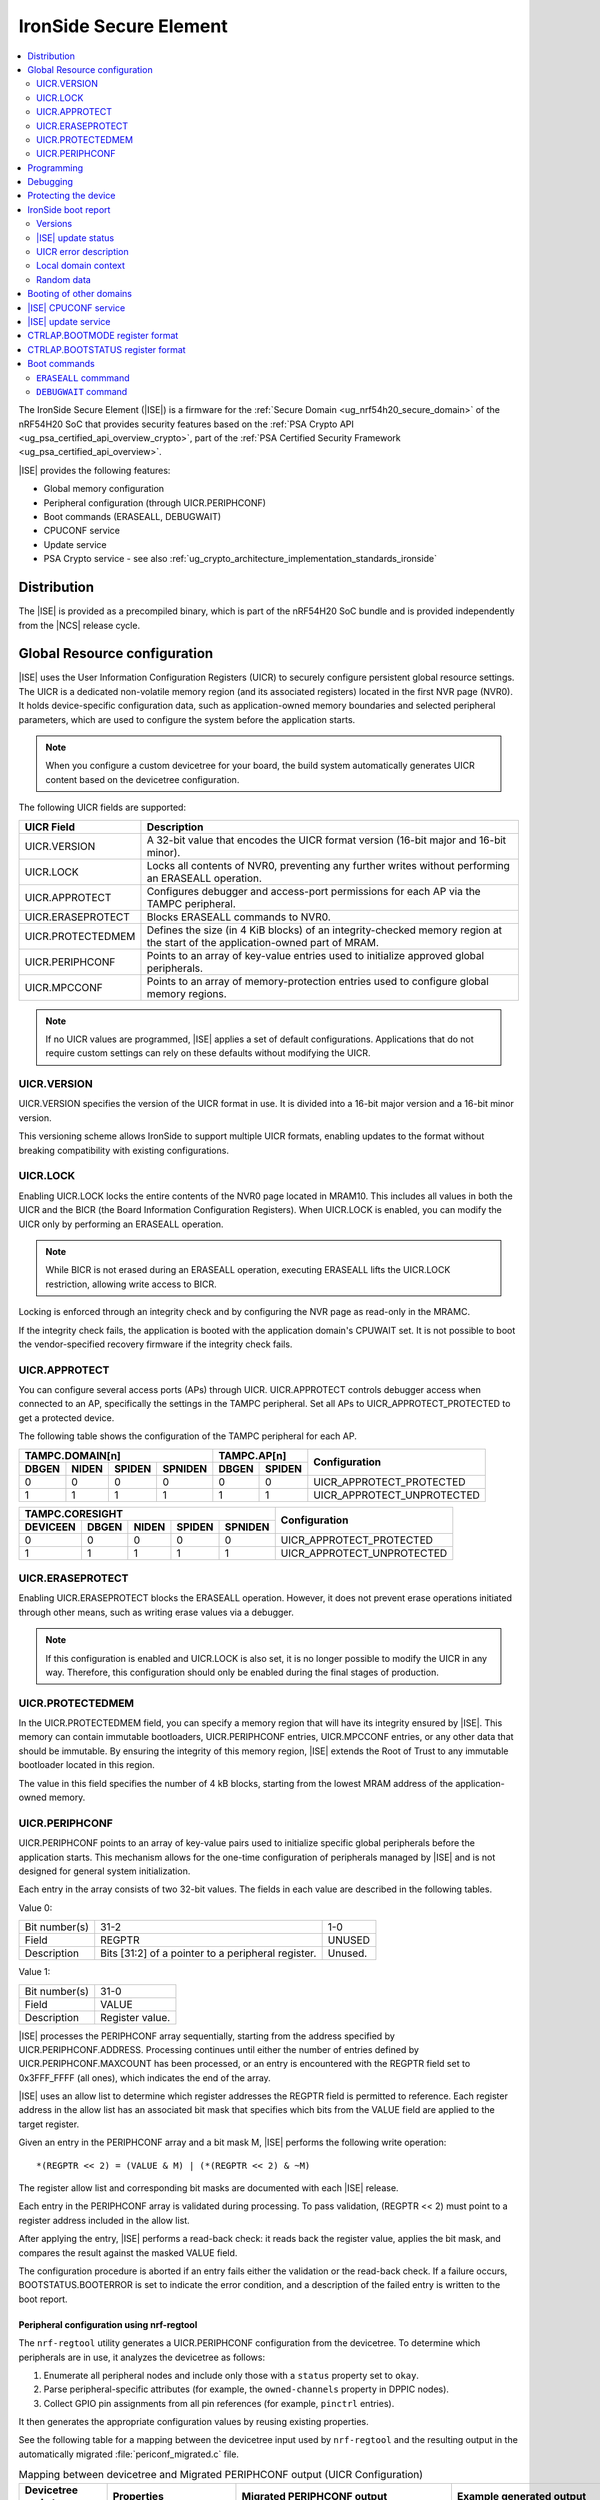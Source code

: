 .. _ug_nrf54h20_ironside:

IronSide Secure Element
#######################

.. contents::
   :local:
   :depth: 2

The IronSide Secure Element (|ISE|) is a firmware for the :ref:`Secure Domain <ug_nrf54h20_secure_domain>` of the nRF54H20 SoC that provides security features based on the :ref:`PSA Crypto API <ug_psa_certified_api_overview_crypto>`, part of the :ref:`PSA Certified Security Framework <ug_psa_certified_api_overview>`.

|ISE| provides the following features:

* Global memory configuration
* Peripheral configuration (through UICR.PERIPHCONF)
* Boot commands (ERASEALL, DEBUGWAIT)
* CPUCONF service
* Update service
* PSA Crypto service - see also :ref:`ug_crypto_architecture_implementation_standards_ironside`

Distribution
************

The |ISE| is provided as a precompiled binary, which is part of the nRF54H20 SoC bundle and is provided independently from the |NCS| release cycle.

.. _ug_nrf54h20_ironside_se_uicr:

Global Resource configuration
*****************************

|ISE| uses the User Information Configuration Registers (UICR) to securely configure persistent global resource settings.
The UICR is a dedicated non-volatile memory region (and its associated registers) located in the first NVR page (NVR0).
It holds device-specific configuration data, such as application-owned memory boundaries and selected peripheral parameters, which are used to configure the system before the application starts.

.. note::
   When you configure a custom devicetree for your board, the build system automatically generates UICR content based on the devicetree configuration.

The following UICR fields are supported:

+----------------------+---------------------------------------------------------------------+
| UICR Field           | Description                                                         |
+======================+=====================================================================+
| UICR.VERSION         | A 32-bit value that encodes the UICR format version (16-bit major   |
|                      | and 16-bit minor).                                                  |
+----------------------+---------------------------------------------------------------------+
| UICR.LOCK            | Locks all contents of NVR0, preventing any further writes without   |
|                      | performing an ERASEALL operation.                                   |
+----------------------+---------------------------------------------------------------------+
| UICR.APPROTECT       | Configures debugger and access-port permissions for each AP via the |
|                      | TAMPC peripheral.                                                   |
+----------------------+---------------------------------------------------------------------+
| UICR.ERASEPROTECT    | Blocks ERASEALL commands to NVR0.                                   |
+----------------------+---------------------------------------------------------------------+
| UICR.PROTECTEDMEM    | Defines the size (in 4 KiB blocks) of an integrity-checked memory   |
|                      | region at the start of the application-owned part of MRAM.          |
+----------------------+---------------------------------------------------------------------+
| UICR.PERIPHCONF      | Points to an array of key-value entries used to initialize approved |
|                      | global peripherals.                                                 |
+----------------------+---------------------------------------------------------------------+
| UICR.MPCCONF         | Points to an array of memory-protection entries used to configure   |
|                      | global memory regions.                                              |
+----------------------+---------------------------------------------------------------------+

.. note::
   If no UICR values are programmed, |ISE| applies a set of default configurations.
   Applications that do not require custom settings can rely on these defaults without modifying the UICR.

UICR.VERSION
============

UICR.VERSION specifies the version of the UICR format in use.
It is divided into a 16-bit major version and a 16-bit minor version.

This versioning scheme allows IronSide to support multiple UICR formats, enabling updates to the format without breaking compatibility with existing configurations.

UICR.LOCK
=========

Enabling UICR.LOCK locks the entire contents of the NVR0 page located in MRAM10.
This includes all values in both the UICR and the BICR (the Board Information Configuration Registers).
When UICR.LOCK is enabled, you can modify the UICR only by performing an ERASEALL operation.

.. note::
   While BICR is not erased during an ERASEALL operation, executing ERASEALL lifts the UICR.LOCK restriction, allowing write access to BICR.

Locking is enforced through an integrity check and by configuring the NVR page as read-only in the MRAMC.

If the integrity check fails, the application is booted with the application domain's CPUWAIT set.
It is not possible to boot the vendor-specified recovery firmware if the integrity check fails.

UICR.APPROTECT
==============

You can configure several access ports (APs) through UICR.
UICR.APPROTECT controls debugger access when connected to an AP, specifically the settings in the TAMPC peripheral.
Set all APs to UICR_APPROTECT_PROTECTED to get a protected device.

The following table shows the configuration of the TAMPC peripheral for each AP.

+-----------+-----------+-----------+-----------+-----------+-----------+-------------------------------+
|                TAMPC.DOMAIN[n]                |   TAMPC.AP[n]         | Configuration                 |
+-----------+-----------+-----------+-----------+-----------+-----------+                               +
| DBGEN     | NIDEN     | SPIDEN    | SPNIDEN   | DBGEN     | SPIDEN    |                               |
+===========+===========+===========+===========+===========+===========+===============================+
|     0     |     0     |     0     |     0     |     0     |     0     | UICR_APPROTECT_PROTECTED      |
+-----------+-----------+-----------+-----------+-----------+-----------+-------------------------------+
|     1     |     1     |     1     |     1     |     1     |     1     | UICR_APPROTECT_UNPROTECTED    |
+-----------+-----------+-----------+-----------+-----------+-----------+-------------------------------+

+-----------+-----------+-----------+-----------+-----------+--------------------------------+
|                         TAMPC.CORESIGHT                   | Configuration                  |
+-----------+-----------+-----------+-----------+-----------+                                +
| DEVICEEN  | DBGEN     | NIDEN     | SPIDEN    | SPNIDEN   |                                |
+===========+===========+===========+===========+===========+================================+
|     0     |     0     |     0     |     0     |     0     | UICR_APPROTECT_PROTECTED       |
+-----------+-----------+-----------+-----------+-----------+--------------------------------+
|     1     |     1     |     1     |     1     |     1     | UICR_APPROTECT_UNPROTECTED     |
+-----------+-----------+-----------+-----------+-----------+--------------------------------+

UICR.ERASEPROTECT
=================

Enabling UICR.ERASEPROTECT blocks the ERASEALL operation.
However, it does not prevent erase operations initiated through other means, such as writing erase values via a debugger.

.. note::
   If this configuration is enabled and UICR.LOCK is also set, it is no longer possible to modify the UICR in any way.
   Therefore, this configuration should only be enabled during the final stages of production.

UICR.PROTECTEDMEM
=================

In the UICR.PROTECTEDMEM field, you can specify a memory region that will have its integrity ensured by |ISE|.
This memory can contain immutable bootloaders, UICR.PERIPHCONF entries, UICR.MPCCONF entries, or any other data that should be immutable.
By ensuring the integrity of this memory region, |ISE| extends the Root of Trust to any immutable bootloader located in this region.

The value in this field specifies the number of 4 kB blocks, starting from the lowest MRAM address of the application-owned memory.

UICR.PERIPHCONF
===============

UICR.PERIPHCONF points to an array of key-value pairs used to initialize specific global peripherals before the application starts.
This mechanism allows for the one-time configuration of peripherals managed by |ISE| and is not designed for general system initialization.

Each entry in the array consists of two 32-bit values.
The fields in each value are described in the following tables.

Value 0:

+-------------------+----------------------------------+-------------------------+
| Bit number(s)     | 31-2                             | 1-0                     |
+-------------------+----------------------------------+-------------------------+
| Field             | REGPTR                           | UNUSED                  |
+-------------------+----------------------------------+-------------------------+
| Description       | Bits [31:2] of a pointer to a    | Unused.                 |
|                   | peripheral register.             |                         |
+-------------------+----------------------------------+-------------------------+

Value 1:

+-------------------+----------------------------------+
| Bit number(s)     | 31-0                             |
+-------------------+----------------------------------+
| Field             | VALUE                            |
+-------------------+----------------------------------+
| Description       | Register value.                  |
+-------------------+----------------------------------+

|ISE| processes the PERIPHCONF array sequentially, starting from the address specified by UICR.PERIPHCONF.ADDRESS.
Processing continues until either the number of entries defined by UICR.PERIPHCONF.MAXCOUNT has been processed, or an entry is encountered with the REGPTR field set to 0x3FFF_FFFF (all ones), which indicates the end of the array.

|ISE| uses an allow list to determine which register addresses the REGPTR field is permitted to reference.
Each register address in the allow list has an associated bit mask that specifies which bits from the VALUE field are applied to the target register.

Given an entry in the PERIPHCONF array and a bit mask M, |ISE| performs the following write operation::

   *(REGPTR << 2) = (VALUE & M) | (*(REGPTR << 2) & ~M)

The register allow list and corresponding bit masks are documented with each |ISE| release.

Each entry in the PERIPHCONF array is validated during processing.
To pass validation, (REGPTR << 2) must point to a register address included in the allow list.

After applying the entry, |ISE| performs a read-back check: it reads back the register value, applies the bit mask, and compares the result against the masked VALUE field.

The configuration procedure is aborted if an entry fails either the validation or the read-back check.
If a failure occurs, BOOTSTATUS.BOOTERROR is set to indicate the error condition, and a description of the failed entry is written to the boot report.

Peripheral configuration using nrf-regtool
------------------------------------------

The ``nrf-regtool`` utility generates a UICR.PERIPHCONF configuration from the devicetree.
To determine which peripherals are in use, it analyzes the devicetree as follows:

#. Enumerate all peripheral nodes and include only those with a ``status`` property set to ``okay``.
#. Parse peripheral-specific attributes (for example, the ``owned-channels`` property in DPPIC nodes).
#. Collect GPIO pin assignments from all pin references (for example, ``pinctrl`` entries).

It then generates the appropriate configuration values by reusing existing properties.

See the following table for a mapping between the devicetree input used by ``nrf-regtool`` and the resulting output in the automatically migrated :file:`periconf_migrated.c` file.

.. list-table:: Mapping between devicetree and Migrated PERIPHCONF output (UICR Configuration)
   :header-rows: 1
   :widths: 25 15 35 25

   * - Devicetree node type
     - Properties
     - Migrated PERIPHCONF output
     - Example generated output
   * - Peripheral Access Control
     -
     -
     -
   * - Nordic global domain peripheral with status ``= {"okay", "reserved"}``
     - ``reg``

       ``interrupt-parent``
     - SPU Peripheral Permissions:
       UICR_SPU_PERIPH_PERM_SET(...) sets ownership and secure attribute based on bit 28 of bus parent or peripheral address.

       IRQ Routing:
       UICR_IRQMAP_IRQ_SINK_SET(...) maps interrupt to processor owning the interrupt controller or devicetree processor.
     -
       .. code-block:: c

          /* SPU137 configuration for uart136 */
          UICR_SPU_PERIPH_PERM_SET(0x5f9d0000UL, 5, true, true, NRF_OWNER_APPLICATION);
          /* uart136 IRQ => APPLICATION */
          UICR_IRQMAP_IRQ_SINK_SET(469, NRF_PROCESSOR_APPLICATION);
   * - Channel-Based Features
     -
     -
     -
   * - Nordic global domain GPIOTE peripheral with status ``= {"okay", "reserved"}``
     - ``owned-channels``

       ``child-owned-channels``

       ``nonsecure-channels``
     - GPIOTE Channel Control:
       UICR_SPU_FEATURE_GPIOTE_CH_SET(...) sets channel ownership to devicetree processor. Secure attribute from explicit specification or address logic.
     -
       .. code-block:: c

          /* SPU131 feature configuration for gpiote130 ch. 0 */
          UICR_SPU_FEATURE_GPIOTE_CH_SET(0x5f920000UL, 0, 0, true, NRF_OWNER_APPLICATION);
   * - Nordic global domain DPPIC peripheral with status ``= {"okay", "reserved"}``
     - ``owned-channels``

       ``child-owned-channels``

       ``nonsecure-channels``
     - DPPIC Channel Control:
       UICR_SPU_FEATURE_DPPIC_CH_SET(...) configures channel ownership and security.
     -
       .. code-block:: c

          /* SPU131 feature configuration for DPPIC130 ch. 0 */
          UICR_SPU_FEATURE_DPPIC_CH_SET(0x5f920000UL, 0, false, NRF_OWNER_RADIOCORE);
   * - Nordic global domain DPPIC peripheral with status ``= {"okay", "reserved"}``
     - ``owned-channel-groups``

       ``nonsecure-channel-groups``
     - DPPIC Channel Group Control:
       UICR_SPU_FEATURE_DPPIC_CHG_SET(...) configures channel group ownership and security.
     -
       .. code-block:: c

          /* SPU131 feature configuration for DPPIC130 ch. group 0 */
          UICR_SPU_FEATURE_DPPIC_CHG_SET(0x5f920000UL, 0, true, NRF_OWNER_APPLICATION);
   * - Nordic global domain DPPIC peripheral with status ``= {"okay", "reserved"}``
     - ``sink-channels``

       ``source-channels``
     - PPIB Cross-Domain Connection:
       UICR_PPIB_SUBSCRIBE_SEND_ENABLE(...) and UICR_PPIB_PUBLISH_RECEIVE_ENABLE(...) connect PPI domains. Property name determines connection direction. (Ignored for DPPIC130)
     -
       .. code-block:: c

          /* PPIB133 ch. 0 => PPIB130 ch. 8 */
          UICR_PPIB_SUBSCRIBE_SEND_ENABLE(0x5f99d000UL, 0);
          UICR_PPIB_PUBLISH_RECEIVE_ENABLE(0x5f925000UL, 8);
   * - Nordic global domain IPCT peripheral with status ``= {"okay", "reserved"}``
     - ``owned-channels``

       ``child-owned-channels``

       ``nonsecure-channels``
     - IPCT Channel Control:
       UICR_SPU_FEATURE_IPCT_CH_SET(...) sets channel ownership and security attributes.
     -
       .. code-block:: c

          /* SPU131 feature configuration for ipct130 ch. 0 */
          UICR_SPU_FEATURE_IPCT_CH_SET(0x5f920000UL, 0, true, NRF_OWNER_RADIOCORE);
   * - Nordic IPCT peripheral with status ``= {"okay", "reserved"}``
     - ``source-channel-links``

       ``sink-channel-links``
     - IPC Domain Mapping:
       UICR_IPCMAP_CHANNEL_CFG(...) connects channels between domains.
     -
       .. code-block:: c

          /* RADIOCORE IPCT ch. 2 => GLOBALSLOW IPCT ch. 2 */
          UICR_IPCMAP_CHANNEL_CFG(0, NRF_DOMAIN_RADIOCORE, 2, NRF_DOMAIN_GLOBALSLOW, 2);
   * - Nordic GRTC peripheral with status ``= {"okay", "reserved"}``
     - ``owned-channels``

       ``child-owned-channels``

       ``nonsecure-channels``
     - GRTC Compare Channel Control:
       UICR_SPU_FEATURE_GRTC_CC_SET(...) configures compare channel ownership and security.
     -
       .. code-block:: c

          /* SPU133 feature configuration for GRTC CC4 */
          UICR_SPU_FEATURE_GRTC_CC_SET(0x5f990000UL, 4, true, NRF_OWNER_APPLICATION);
   * - GPIO Pin Control
     -
     -
     -
   * - Nodes with GPIO pin properties
     - Any property with type ``phandle-array`` named *gpios* or ending with *-gpios*
     - GPIO Pin Ownership + Multiplexing:
       UICR_SPU_FEATURE_GPIO_PIN_SET(...) sets pin ownership. UICR_GPIO_PIN_CNF_CTRLSEL_SET(...) configures pin multiplexer using internal lookup table.
     -
       .. code-block:: c

          /* SPU131 feature configuration for gpio9, P9.0 */
          UICR_SPU_FEATURE_GPIO_PIN_SET(0x5f920000UL, 9, 0, true, NRF_OWNER_APPLICATION);
          /* gpio9 - P9.0 CTRLSEL = 0 */
          UICR_GPIO_PIN_CNF_CTRLSEL_SET(0x5f939200UL, 0, 0);
   * - Nodes with pinctrl configuration properties
     - Pinctrl configuration properties ("pinctrl-0", "pinctrl-1", etc.)
     - Pin Function Control:
       UICR_SPU_FEATURE_GPIO_PIN_SET(...) for ownership. UICR_GPIO_PIN_CNF_CTRLSEL_SET(...) for function-specific multiplexing.
     -
       .. code-block:: c

          /* SPU131 feature configuration for gpio6, P6.0 */
          UICR_SPU_FEATURE_GPIO_PIN_SET(0x5f920000UL, 6, 0, true, NRF_OWNER_APPLICATION);
          /* gpio6 - P6.0 CTRLSEL = 4 */
          UICR_GPIO_PIN_CNF_CTRLSEL_SET(0x5f938c00UL, 0, 4);
   * - Nordic SAADC peripheral
     - ``zephyr,input-positive``

       ``zephyr,input-negative``
     - Analog Pin Control:
       UICR_SPU_FEATURE_GPIO_PIN_SET(...) for pin ownership. UICR_GPIO_PIN_CNF_CTRLSEL_SET(...) for analog function.
     -
       .. code-block:: c

          /* SPU131 feature configuration for gpio0, P0.4 */
          UICR_SPU_FEATURE_GPIO_PIN_SET(0x5f920000UL, 0, 4, true, NRF_OWNER_APPLICATION);
          /* gpio0 - P0.4 CTRLSEL = 5 */
          UICR_GPIO_PIN_CNF_CTRLSEL_SET(0x5f938000UL, 4, 5);
   * - Nordic COMP/LPCOMP peripherals
     - ``psel``

       ``extrefsel``
     - Comparator Pin Control:
       UICR_SPU_FEATURE_GPIO_PIN_SET(...) for pin ownership. UICR_GPIO_PIN_CNF_CTRLSEL_SET(...) for comparator function.
     -
       .. code-block:: c

          /* SPU131 feature configuration for gpio1, P1.2 */
          UICR_SPU_FEATURE_GPIO_PIN_SET(0x5f920000UL, 1, 2, true, NRF_OWNER_APPLICATION);
          /* gpio1 - P1.2 CTRLSEL = 3 */
          UICR_GPIO_PIN_CNF_CTRLSEL_SET(0x5f938400UL, 2, 3);

.. _ug_nrf54h20_ironside_se_programming:

Programming
***********

For programming instructions, see :ref:`ug_nrf54h20_SoC_binaries`.

By default, the nRF54H20 SoC uses the following memory and access configurations:

* *MRAMC configuration*: MRAM operates in *Direct Write mode*.
* *MPC configuration*: All memory not reserved by Nordic firmware is accessible with read, write, and execute (RWX) permissions by any domain.
* *TAMPC configuration*: The Access Port (AP) for the application core is enabled and available, allowing direct programming of all the memory not reserved by Nordic firmware in the default configuration.

.. note::
   Access to external memory (EXMIF) requires a non-default configuration of the GPIO.CTRLSEL register.

Global domain memory can be protected from write operations by configuring UICR registers.
To remove these protections and disable all other protection mechanisms enforced through UICR settings, perform an ``ERASEALL`` operation.

.. _ug_nrf54h20_ironside_se_debug:

Debugging
*********

|ISE| provides the ``DEBUGWAIT`` boot command to halt the application core immediately after reset.
This ensures that a debugger can attach and take control from the very first instruction.

When ``DEBUGWAIT`` is enabled, |ISE| sets the application domain's CPUWAIT when the application core starts.
This prevents the CPU from executing any instructions until a debugger manually releases it.

.. note::
   You can also use the ``cpuconf`` service to set CPUWAIT when booting other cores.

.. _ug_nrf54h20_ironside_se_protecting:

Protecting the device
*********************

To protect the nRF54H20 SoC in a production-ready device, you must enable the following UICR-based security mechanisms:

* UICR.APPROTECT - Disables all debug and AP access.
  It restricts debugger and access-port (AP) permissions, preventing unauthorized read/write access to memory and debug interfaces.
* UICR.LOCK - Freezes non-volatile configuration registers.
  It locks the UICR, ensuring that no further UICR writes are possible without issuing an `ERASEALL` command.
* UICR.PROTECTEDMEM - Enforces integrity checks on critical code and data.
  It defines a trailing region of application-owned MRAM whose contents are integrity-checked at each boot, extending the root of trust to your immutable bootloader or critical data.
* UICR.MPCCONF - Configures memory protection for the bootloader region.
  It should be used to set RX-only (read and execute) permissions on the PROTECTEDMEM region containing the bootloader, preventing unauthorized modification while allowing execution.
* UICR.ERASEPROTECT - Prevent bulk erasure of protected memory.
  It blocks all `ERASEALL` operations on NVR0, preserving UICR settings even if an attacker attempts a full-chip erase.


IronSide boot report
********************

The IronSide boot report contains device state information communicated from |ISE| to the local domains.
It is written to a reserved region in RAM20, which is accessible to the local domain in the default system configuration.
There is one boot report per processor that is booted, either directly by |ISE| or via the CPUCONF service.

The boot report contains the following information:

* Magic value
* |ISE| version
* |ISE| recovery version
* |ISE| update status
* UICR error description
* Context data passed to the CPUCONF service
* A fixed amount of random bytes generated by a CSPRNG

Versions
========

The boot report includes version information for both |ISE| and |ISE| Recovery.

The regular version format consists of four fields: ``MAJOR.MINOR.PATCH.SEQNUM``, with each field occupying 8 bits.
The first three fields follow semantic versioning, while the ``SEQNUM`` field is a wrapping sequence number that increments by one with each version.
The values ``0`` and ``127`` are reserved for ``SEQNUM``.

An additional version field, referred to as the *extra version*, contains a null-terminated ASCII string with human-readable version information.
This string is informational only, and no semantics should be attached to this part of the version.

|ISE| update status
===================

The |ISE| boot ROM code (SDROM) reports the status of an |ISE| update request through SICR.UROT.UPDATE.STATUS.
The value of this register is copied to the |ISE| update status field of the boot report.

.. note::
   After an update is installed or attempted, |ISE| resets the update status to ``0xFFFFFFFF`` on the next boot.
   This means that the update status is only valid for a single execution.

UICR error description
======================

This field indicates if any UICR error occurred.

Local domain context
====================

This field is populated by the local domain that is invoking the CPUCONF service.
It is set to `0` for the application core which is booted by |ISE|.
This service is used when one local domain boots another local domain.
The caller can populate this field with arbitrary data that will be made available to the local domain being booted.
Typical examples of data that could be passed include IPC buffer sizes or the application firmware version.
The unused parts of this field are set to 0.

Random data
===========

This field is filled with random data generated by a CSPRNG.
This data is suitable as a source of initial entropy.

.. _ironside_se_booting:

Booting of other domains
************************

|ISE| boots the System Controller core first, followed by the application core, in that order.
When booting the application core, |ISE| does the following:

* Sets the application domain's INITSVTOR to the first 32-bit word of the application-owned memory.
* Reads the reset vector from the second 32-bit word of the application-owned memory.
* If the reset vector is set to 0xFFFFFFFF, sets CTRL_AP.BOOTSTATUS.BOOTERROR to indicate that no firmware is programmed.
* If any other error is encountered during initialization, sets CTRL_AP.BOOTSTATUS.BOOTERROR accordingly.
* If CTRL_AP.BOOTSTATUS.BOOTERROR is non-zero (meaning an invalid UICR configuration is detected), sets the application domain's CPUWAIT to 1; otherwise, sets it to 0.
* Sets the application domain's CPUSTART to 1.
* Stops the allocation procedure.
* Updates the boot report to indicate the UICR entry (and, if applicable, the array index) that triggered the failure.
* Sets CTRL_AP.BOOTSTATUS.BOOTERROR to indicate the source of the error.
* Starts the application core with application domain's CPUWAIT = 1 (halted mode).

This allows the error report to be read by a debugger, if the device is not protected.

.. _ug_nrf54h20_ironside_se_cpuconf_service:

|ISE| CPUCONF service
*********************

The |ISE| CPUCONF service enables the application core to trigger the boot of another CPU at a specified address.

Specifically, |ISE| sets INITSVTOR of the CPUCONF instance of the processor being booted with the address provided to the IronSide call, and then writes 0x1 to CPUSTART of the CPUCONF instance of the processor being booted to start the target CPU.
When CPUWAIT is enabled in the IronSide service call, the target CPU is stalled by writing 0x1 to CPUWAIT of the CPUCONF instance of the processor being booted.

This feature is intended for debugging purposes.

.. note::

   * TASKS_ERASECACHE of the CPUCONF instance of the processor being booted is not yet supported.
   * INITNSVTOR of the CPUCONF instance of the processor being booted will not be supported.

For details about the CPUCONF peripheral, refer to the nRF54H20 SoC datasheet.

.. _ug_nrf54h20_ironside_se_update_service:

|ISE| update service
********************

|ISE| is updated by the Secure Domain ROM (SDROM), which performs the update operation when triggered by a set of SICR registers.
SDROM verifies and copies the update candidate specified through these registers.

|ISE| exposes an update service that allows local domains to trigger the update process by indirectly writing to the relevant SICR registers.

The release ZIP archive for |ISE| includes the following components:

* A HEX file containing the update candidate for |ISE|.
* A HEX file for |ISE| Recovery.
* An application core image that executes the |ISE| update service to install the update candidate HEX files.

The |NCS| defines the west ``ncs-ironside-se-update`` command to update |ISE| on a device via the debugger.
This command takes a nRF54H20 SoC binary ZIP file and uses the |ISE| update service to update both the |ISE| and |ISE| Recovery (or optionally just one of them).
For more information, see :ref:`abi_compatibility`.

.. _ug_nrf54h20_ironside_se_bootmode_register_format:

CTRLAP.BOOTMODE register format
*******************************

.. _ironside_se_boot_commands:

The format of the CTRLAP.MAILBOX.BOOTMODE register is described in the following table.

+------------------+--------+------------------+-----+----------------+--------+------------+
| Bit numbers      | 31-8   | 7                | 6-5 | 4              | 3-1    | 0          |
+------------------+--------+------------------+-----+----------------+--------+------------+
| Field            | N/A    | Reserved         | RFU | SAFEMODE (ROM) | OPCODE | MODE (ROM) |
+------------------+--------+------------------+-----+----------------+--------+------------+

.. _ug_nrf54h20_ironside_se_bootstatus_register_format:

CTRLAP.BOOTSTATUS register format
*********************************

The general format of the CTRLAP.BOOTSTATUS register is described in the following table.

+------------------+-------+-----------+------+
| Bit numbers      | 31-28 | 27-24     | 23-0 |
+------------------+-------+-----------+------+
| Field            | RFU   | BOOTSTAGE | INFO |
+------------------+-------+-----------+------+

Fields marked as RFU (Reserved for Future Use) are set to 0, unless otherwise specified.
The BOOTSTAGE field indicates which component in the boot sequence encountered a failure.

If ``BOOTSTAGE`` is set to ``0xC`` or ``0xD``, the register has the following format:

+------------------+-------+-----------+-------+-----------+-----------+-----------+-----+-------------+
| Bit numbers      | 31-28 | 27-24     | 23-22 | 21-15     | 14-12     | 11-9      | 8   | 7-0         |
+------------------+-------+-----------+-------+-----------+-----------+-----------+-----+-------------+
| Field            | RFU   | BOOTSTAGE | RFU   | FWVERSION | CMDOPCODE | CMDERROR  | RFU | BOOTERROR   |
+------------------+-------+-----------+-------+-----------+-----------+-----------+-----+-------------+

This field can have one of the following values:

+--------------------+--------------------------------------------------------------+
| BOOTSTAGE value    | Description                                                  |
+====================+==============================================================+
| 0x0                | Unset (reset value)                                          |
+--------------------+--------------------------------------------------------------+
| 0x1                | SysCtrl ROM                                                  |
+--------------------+--------------------------------------------------------------+
| 0x2                | Secure domain ROM                                            |
+--------------------+--------------------------------------------------------------+
| 0xB                | Secure domain firmware with SUIT (major version < 20)        |
+--------------------+--------------------------------------------------------------+
| 0xC                | Secure domain firmware (major version >= 20)                 |
+--------------------+--------------------------------------------------------------+
| 0xD                | Secure domain recovery firmware (major version >= 20)        |
+--------------------+--------------------------------------------------------------+

.. note::
   The value ``0xB`` indicates a boot status error reported by the Secure Domain running a version earlier than version 20.

The register is written by |ISE| at the end of every cold boot sequence.
A value of 0 indicates that |ISE| did not complete the boot process.

The following fields are reported by |ISE|:

FWVERSION
  Reports the SEQNUM field of the |ISE| version.
  The value reported in this field is incremented with each released version of the firmware.
  It can be used to distinguish between firmware versions within a specific release window.

CMDOPCODE
  The opcode of the boot command issued to |ISE| in the CTRLAP.MAILBOX.BOOTMODE register.
  A value of 0 indicates that no boot command has been issued.

CMDERROR
  A code indicating the execution status of the boot command specified in CMDOPCODE:

  * A status value of 0 indicates that the command was executed successfully.
  * A non-zero value indicates that an error condition occurred during execution of the command.
    The error code 0x7 means that an unexpected condition happened that might have prevented the command from executing.
    Other error codes must be interpreted based on the boot command in CMDOPCODE.

BOOTERROR
  A code indicating the status of the application domain boot sequence:

  * A status value of 0 indicates that the CPU was started normally.
  * A non-zero value indicates that an error condition occurred, preventing the CPU from starting.
    Detailed information about the issue can be found in the boot report.

.. _ug_nrf54h20_ironside_se_boot_commands:

Boot commands
*************

The debugger can instruct |ISE| to perform an action during the boot sequence.
These actions are called *boot commands*.

Boot commands are issued through the CTRLAP.MAILBOX.BOOTMODE register and are processed only during a cold boot.
|ISE| indicates that a boot command was executed by setting the CTRLAP.BOOTSTATUS register.

The recommended flow for issuing a boot command if the following:

1. Write the command opcode to the OPCODE field in CTRLAP.MAILBOX.BOOTMODE.
#. Trigger a global reset by setting CTRLAP.RESET = 1.

   .. note::
      Any global reset that does not involve a power cycle can be used in place of a CTRLAP reset here.

#. Wait for the command status to be acknowledged in CTRLAP.BOOTSTATUS.
#. Clear the command opcode by writing zeroes to the OPCODE field in CTRLAP.MAILBOX.BOOTMODE.
   As this register is retained across resets, it must be cleared to prevent the command from being re-executed on the next cold boot.

See the following table for a summary of the available boot commands:

.. list-table::
   :header-rows: 1

   * - Opcode
     - Command name
     - Description
   * - ``ERASEALL``
     - ``0x1``
     - Erase all user data.
   * - ``DEBUGWAIT``
     - ``0x2``
     - Start the application CPU with ``CPUCONF.CPUWAIT = 1``.

The following chapters describe each command in detail.

``ERASEALL`` commmand
=====================

The ``ERASEALL`` command instructs |ISE| to erase all application-owned memory.
When executed, the ``ERASEALL`` command performs the following operations:

#. Erases all pages in MRAM10, from the first page immediately after the |ISE| Recovery Firmware through the last page in the region.
#. Clears all global domain general-purpose RAM by writing zeros.
#. Erases page 0 of the MRAM10 NVR (excluding the BICR), which also clears the UICR.
#. Erases all non-NVR pages in MRAM11.

.. note::
  Page 1 of the MRAM10 NVR is preserved and not erased.

To explicitly permit the ``ERASEALL`` command, disable erase protection by clearing the UICR.ERASEPROTECT field in the application's UICR.

Erase protection prevents unauthorized device repurposing.
In production-ready devices, enabling both access-port protection (UICR.APPROTECT) and erase protection (UICR.ERASEPROTECT) prevents the device from re-entering the *configuration* state using a debugger.

.. note::
   When an ``ERASEALL`` request is blocked by UICR.ERASEPROTECT, CTRLAP.BOOTSTATUS.CMDERROR is set to ``0x1``.

``DEBUGWAIT`` command
=====================

The ``DEBUGWAIT`` command instructs |ISE| to start the application core in a halted state by setting ``CPUCONF.CPUWAIT = 1``.
This prevents the CPU from executing any instructions until the CPUWAIT register is cleared by a connected debugger.

Use this command to begin debugging at the very first instruction or to program flash memory safely without concurrent CPU access.

The ``DEBUGWAIT`` command does not define any command-specific values for the CTRLAP.BOOTSTATUS.CMDERROR field.
